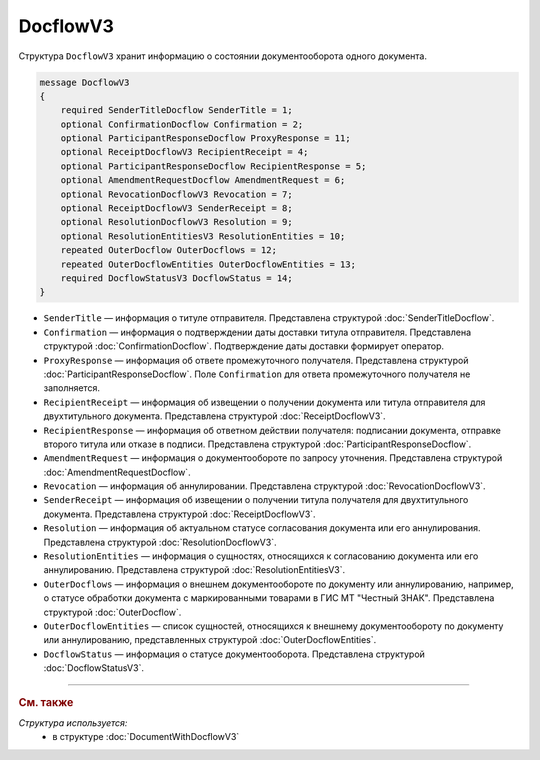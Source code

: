 DocflowV3
=========

Структура ``DocflowV3`` хранит информацию о состоянии документооборота одного документа.

.. code-block:: protobuf

    message DocflowV3
    {
        required SenderTitleDocflow SenderTitle = 1;
        optional ConfirmationDocflow Confirmation = 2;
        optional ParticipantResponseDocflow ProxyResponse = 11;
        optional ReceiptDocflowV3 RecipientReceipt = 4;
        optional ParticipantResponseDocflow RecipientResponse = 5;
        optional AmendmentRequestDocflow AmendmentRequest = 6;
        optional RevocationDocflowV3 Revocation = 7;
        optional ReceiptDocflowV3 SenderReceipt = 8;
        optional ResolutionDocflowV3 Resolution = 9;
        optional ResolutionEntitiesV3 ResolutionEntities = 10;
        repeated OuterDocflow OuterDocflows = 12;
        repeated OuterDocflowEntities OuterDocflowEntities = 13;
        required DocflowStatusV3 DocflowStatus = 14;
    }

- ``SenderTitle`` — информация о титуле отправителя. Представлена структурой :doc:`SenderTitleDocflow`.
- ``Confirmation`` — информация о подтверждении даты доставки титула отправителя. Представлена структурой :doc:`ConfirmationDocflow`. Подтверждение даты доставки формирует оператор.
- ``ProxyResponse`` — информация об ответе промежуточного получателя. Представлена структурой :doc:`ParticipantResponseDocflow`. Поле ``Confirmation`` для ответа промежуточного получателя не заполняется.
- ``RecipientReceipt`` — информация об извещении о получении документа или титула отправителя для двухтитульного документа. Представлена структурой :doc:`ReceiptDocflowV3`.
- ``RecipientResponse`` — информация об ответном действии получателя: подписании документа, отправке второго титула или отказе в подписи. Представлена структурой :doc:`ParticipantResponseDocflow`.
- ``AmendmentRequest`` — информация о документообороте по запросу уточнения. Представлена структурой :doc:`AmendmentRequestDocflow`.
- ``Revocation`` — информация об аннулировании. Представлена структурой :doc:`RevocationDocflowV3`.
- ``SenderReceipt`` — информация об извещении о получении титула получателя для двухтитульного документа. Представлена структурой :doc:`ReceiptDocflowV3`.
- ``Resolution`` — информация об актуальном статусе согласования документа или его аннулирования. Представлена структурой :doc:`ResolutionDocflowV3`.
- ``ResolutionEntities`` — информация о сущностях, относящихся к согласованию документа или его аннулированию. Представлена структурой :doc:`ResolutionEntitiesV3`.
- ``OuterDocflows`` — информация о внешнем документообороте по документу или аннулированию, например, о статусе обработки документа с маркированными товарами в ГИС МТ "Честный ЗНАК". Представлена структурой :doc:`OuterDocflow`.
- ``OuterDocflowEntities`` — список сущностей, относящихся к внешнему документообороту по документу или аннулированию, представленных структурой :doc:`OuterDocflowEntities`.
- ``DocflowStatus`` — информация о статусе документооборота. Представлена структурой :doc:`DocflowStatusV3`.

----

.. rubric:: См. также

*Структура используется:*
	- в структуре :doc:`DocumentWithDocflowV3`